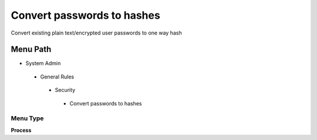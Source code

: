 
.. _functional-guide/menu/convertpasswordstohashes:

===========================
Convert passwords to hashes
===========================

Convert existing plain text/encrypted user passwords to one way hash

Menu Path
=========


* System Admin

 * General Rules

  * Security

   * Convert passwords to hashes

Menu Type
---------
\ **Process**\ 


.. seealso::
    :ref:`functional-guideprocess-ad_user_hashpassword`
